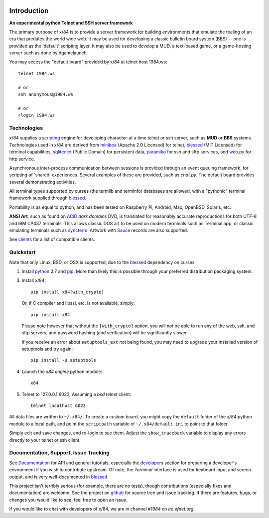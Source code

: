 .. image:: https://landscape.io/github/jquast/x84/master/landscape.svg
    :target: https://landscape.io/github/jquast/x84/master
    :alt: Code Health

.. image:: https://img.shields.io/pypi/v/x84.svg
    :alt: Latest Version
    :target: https://pypi.python.org/pypi/x84

.. image:: https://pypip.in/license/x84/badge.svg
    :alt: License
    :target: http://opensource.org/licenses/MIT

.. image:: https://img.shields.io/pypi/dm/x84.svg
    :alt: Downloads

Introduction
============

**An experimental python Telnet and SSH server framework**

The primary purpose of x/84 is to provide a server framework for building
environments that emulate the feeling of an era that predates the world wide web.
It may be used for developing a classic bulletin board system (BBS) -- one is
provided as the 'default' scripting layer.  It may also be used to develop a MUD,
a text-based game, or a game-hosting server such as done by dgamelaunch.

You may access the "default board" provided by x/84 at telnet host 1984.ws::

    telnet 1984.ws

    # or
    ssh anonymous@1984.ws

    # or
    rlogin 1984.ws


Technologies
------------

x/84 supplies a scripting_ engine for developing character-at a time telnet
or ssh server, such as **MUD** or **BBS** systems.  Technologies used in x/84
are derived from miniboa_ (Apache 2.0 Licensed) for telnet, blessed_
(MIT Licensed) for terminal capabilities, sqlitedict_ (Public Domain) for
persistent data, paramiko_ for ssh and sftp services, and web.py_ for http
service.

Asynchronous inter-process communication between sessions is provided through
an event queuing framework, for scripting of 'shared' experiences. Several
examples of these are provided, such as *chat.py*. The default board
provides several demonstrating activities.

All terminal types supported by curses (the termlib and terminfo) databases are
allowed, with a "pythonic" terminal framework supplied through blessed_.

Portability is as equal to python, and has been tested on Raspberry Pi, Android,
Mac, OpenBSD, Solaris, etc.

**ANSI Art**, such as found on ACiD_ *dark domains* DVD, is translated for
reasonably accurate reproductions for both UTF-8 and IBM CP437 terminals. This
allows classic DOS art to be used on modern terminals such as Terminal.app, or
classic emulating terminals such as syncterm_. Artwork with Sauce_ records are
also supported.

See clients_ for a list of compatible clients.


Quickstart
----------

Note that only Linux, BSD, or OSX is supported, due to the blessed_ dependency on curses.

1. Install python_ 2.7 and pip_. More than likely this is possible through your
   preferred distribution packaging system.

3. Install x/84::

     pip install x84[with_crypto]

   Or, if C compiler and libssl, etc. is not available, simply::
   
     pip install x84

   Please note however that without the ``[with_crypto]`` option, you
   will not be able to run any of the web, ssh, and sftp servers, and
   password hashing (and verification) will be significantly slower.

   If you receive an error about ``setuptools_ext`` not being found, you
   may need to upgrade your installed version of setuptools and try again::

     pip install -U setuptools


4. Launch the *x84.engine* python module::

     x84

5. Telnet to 127.0.0.1 6023, Assuming a *bsd telnet* client::

     telnet localhost 6023

All data files are written to ``~/.x84/``.  To create a custom board,
you might copy the ``default`` folder of the *x/84* python module to a
local path, and point the ``scriptpath`` variable of ``~/.x84/default.ini``
to point to that folder.

Simply edit and save changes, and re-login to see them.  Adjust the
``show_traceback`` variable to display any errors directly to your
telnet or ssh client.


Documentation, Support, Issue Tracking
--------------------------------------

See Documentation_ for API and general tutorials, especially the developers_
section for preparing a developer's environment if you wish to contribute
upstream.  Of note, the *Terminal* interface is used for keyboard input
and screen output, and is very well-documented in blessed_.

This project isn't terribly serious (for example, there are no tests), though
contributions (especially fixes and documentation) are welcome.  See the
project on github_ for source tree and issue tracking.  If there are features,
bugs, or changes you would like to see, feel free to open an issue.

If you would like to chat with developers of x/84, we are in channel *#1984*
on *irc.efnet.org*.

.. _miniboa: https://code.google.com/p/miniboa/
.. _sqlitedict: http://pypi.python.org/pypi/sqlitedict
.. _blessed: http://pypi.python.org/pypi/blessed
.. _ttyplay: http://0xcc.net/ttyrec/index.html.en
.. _ACiD: https://en.wikipedia.org/wiki/ACiD_Productions
.. _Sauce: https://github.com/tehmaze/sauce
.. _syncterm: http://syncterm.bbsdev.net/
.. _python: https://www.python.org/
.. _pip: http://guide.python-distribute.org/installation.html#installing-pip
.. _Documentation: http://x84.readthedocs.org/
.. _developers: https://x84.readthedocs.org/en/latest/developers.html
.. _clients: http://x84.readthedocs.org/en/latest/project_details.html#compatible-clients
.. _scripting: https://x84.readthedocs.org/en/latest/api/userland.html
.. _github: https://github.com/jquast/x84
.. _web.py: http://webpy.org/
.. _paramiko: http://www.lag.net/paramiko/
